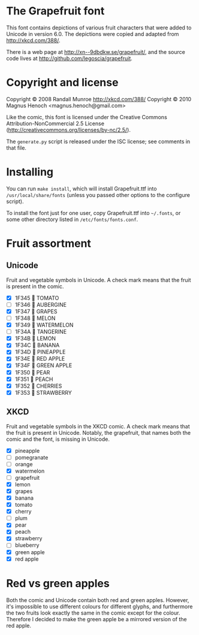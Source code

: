 * The Grapefruit font
This font contains depictions of various fruit characters that were
added to Unicode in version 6.0.  The depictions were copied and
adapted from [[http://xkcd.com/388/]].

There is a web page at [[http://xn--9dbdkw.se/grapefruit/]], and the
source code lives at [[http://github.com/legoscia/grapefruit]].

* Copyright and license
Copyright © 2008 Randall Munroe <http://xkcd.com/388/>
Copyright © 2010 Magnus Henoch <magnus.henoch@gmail.com>

Like the comic, this font is licensed under the Creative Commons
Attribution-NonCommercial 2.5 License
([[http://creativecommons.org/licenses/by-nc/2.5/]]).

The =generate.py= script is released under the ISC license; see
comments in that file.

* Installing
You can run =make install=, which will install Grapefruit.ttf into
=/usr/local/share/fonts= (unless you passed other options to the
configure script).

To install the font just for one user, copy Grapefruit.ttf into
=~/.fonts=, or some other directory listed in
=/etc/fonts/fonts.conf=.

* Fruit assortment
** Unicode
Fruit and vegetable symbols in Unicode.  A check mark means that the
fruit is present in the comic.
- [X] 1F345 🍅 TOMATO
- [ ] 1F346 🍆 AUBERGINE
- [X] 1F347 🍇 GRAPES
- [ ] 1F348 🍈 MELON
- [X] 1F349 🍉 WATERMELON
- [ ] 1F34A 🍊 TANGERINE
- [X] 1F34B 🍋 LEMON
- [X] 1F34C 🍌 BANANA
- [X] 1F34D 🍍 PINEAPPLE
- [X] 1F34E 🍎 RED APPLE
- [X] 1F34F 🍏 GREEN APPLE
- [X] 1F350 🍐 PEAR
- [X] 1F351 🍑 PEACH
- [X] 1F352 🍒 CHERRIES
- [X] 1F353 🍓 STRAWBERRY
** XKCD
Fruit and vegetable symbols in the XKCD comic.  A check mark means
that the fruit is present in Unicode.  Notably, the grapefruit, that
names both the comic and the font, is missing in Unicode.
- [X] pineapple
- [ ] pomegranate
- [ ] orange
- [X] watermelon
- [ ] grapefruit
- [X] lemon
- [X] grapes
- [X] banana
- [X] tomato
- [X] cherry
- [ ] plum
- [X] pear
- [X] peach
- [X] strawberry
- [ ] blueberry
- [X] green apple
- [X] red apple


* Red vs green apples
Both the comic and Unicode contain both red and green apples.
However, it's impossible to use different colours for different
glyphs, and furthermore the two fruits look exactly the same in the
comic except for the colour.  Therefore I decided to make the green
apple be a mirrored version of the red apple.
